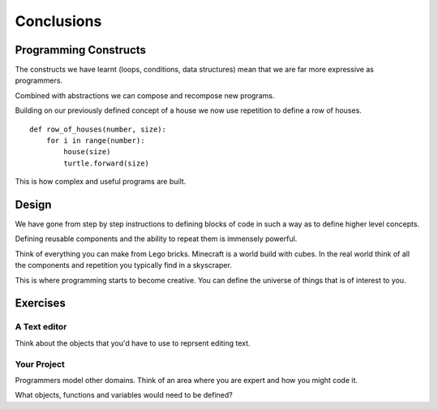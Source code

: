 Conclusions 
***********

Programming Constructs
======================

The constructs we have learnt (loops, conditions, data structures) mean that we
are far more expressive as programmers.

Combined with abstractions we can compose and recompose new programs.

Building on our previously defined concept of a house we now use repetition 
to define a row of houses.

:: 

    def row_of_houses(number, size):
        for i in range(number):
            house(size)
            turtle.forward(size)

This is how complex and useful programs are built.


Design
======

We have gone from step by step instructions to defining blocks of code in such
a way as to define higher level concepts.

Defining reusable components and the ability to repeat them is immensely powerful.

Think of everything you can make from Lego bricks. Minecraft is a world build
with cubes. In the real world think of all the components and repetition you
typically find in a skyscraper.

This is where programming starts to become creative. You can define the
universe of things that is of interest to you.


Exercises
=========

A Text editor
-------------

Think about the objects that you'd have to use to reprsent editing text.


Your Project
------------

Programmers model other domains. Think of an area where you are expert and
how you might code it.

What objects, functions and variables would need to be defined?
